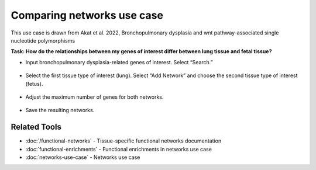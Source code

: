 ===========================
Comparing networks use case
===========================

This use case is drawn from Akat et al. 2022, Bronchopulmonary dysplasia and wnt pathway-associated single nucleotide polymorphisms

**Task: How do the relationships between my genes of interest differ between lung tissue and fetal tissue?**


* Input bronchopulmonary dysplasia-related genes of interest. Select “Search.”

.. figure:: ../img/use-cases/comparing-networks-1.png
   :align: center
   :width: 600px


* Select the first tissue type of interest (lung). Select “Add Network” and choose the second tissue type of interest (fetus).

.. figure:: ../img/use-cases/comparing-networks-2.png
   :align: center
   :width: 600px


* Adjust the maximum number of genes for both networks.

.. figure:: ../img/use-cases/comparing-networks-3.png
   :align: center
   :width: 600px


* Save the resulting networks.

.. figure:: ../img/use-cases/comparing-networks-4.png
   :align: center
   :width: 600px

Related Tools
-------------

* :doc:`/functional-networks` - Tissue-specific functional networks documentation
* :doc:`functional-enrichments` - Functional enrichments in networks use case
* :doc:`networks-use-case` - Networks use case

